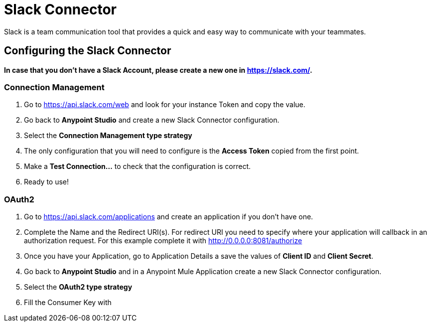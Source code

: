 
# Slack Connector

Slack is a team communication tool that provides a quick and easy way to communicate with your teammates.

## Configuring the Slack Connector
*In case that you don't have a Slack Account, please create a new one in https://slack.com/.*

### Connection Management

. Go to https://api.slack.com/web and look for your instance Token and copy the value.
. Go back to *Anypoint Studio* and create a new Slack Connector configuration.
. Select the *Connection Management type strategy*
. The only configuration that you will need to configure is the *Access Token* copied from the first point.
. Make a *Test Connection...* to check that the configuration is correct.
. Ready to use!

### OAuth2

. Go to https://api.slack.com/applications and create an application if you don't have one.
. Complete the Name and the Redirect URI(s). For redirect URI you need to specify where your application will callback in an authorization request. For this example complete it with http://0.0.0.0:8081/authorize
. Once you have your Application, go to Application Details a save the values of *Client ID* and *Client Secret*.
. Go back to *Anypoint Studio* and in a Anypoint Mule Application create a new Slack Connector configuration.
. Select the *OAuth2 type strategy*
. Fill the Consumer Key with 
